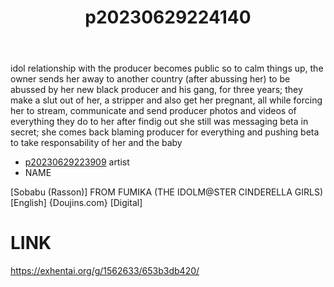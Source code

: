 :PROPERTIES:
:ID:       dca4ef86-e51b-4074-974d-57538c06b98f
:END:
#+title: p20230629224140
#+filetags: :ntronary:
idol relationship with the producer becomes public so to calm things up, the owner sends her away to another country (after abussing her) to be abussed by her new black producer and his gang, for three years; they make a slut out of her, a stripper and also get her pregnant, all while forcing her to stream, communicate and send producer photos and videos of everything they do to her after findig out she still was messaging beta in secret; she comes back blaming producer for everything and pushing beta to take responsability of her and the baby
- [[id:8e2195ec-ea7c-42b7-8813-f67dd698b3ac][p20230629223909]] artist
- NAME
[Sobabu (Rasson)] FROM FUMIKA (THE IDOLM@STER CINDERELLA GIRLS) [English] {Doujins.com} [Digital]
* LINK
https://exhentai.org/g/1562633/653b3db420/
